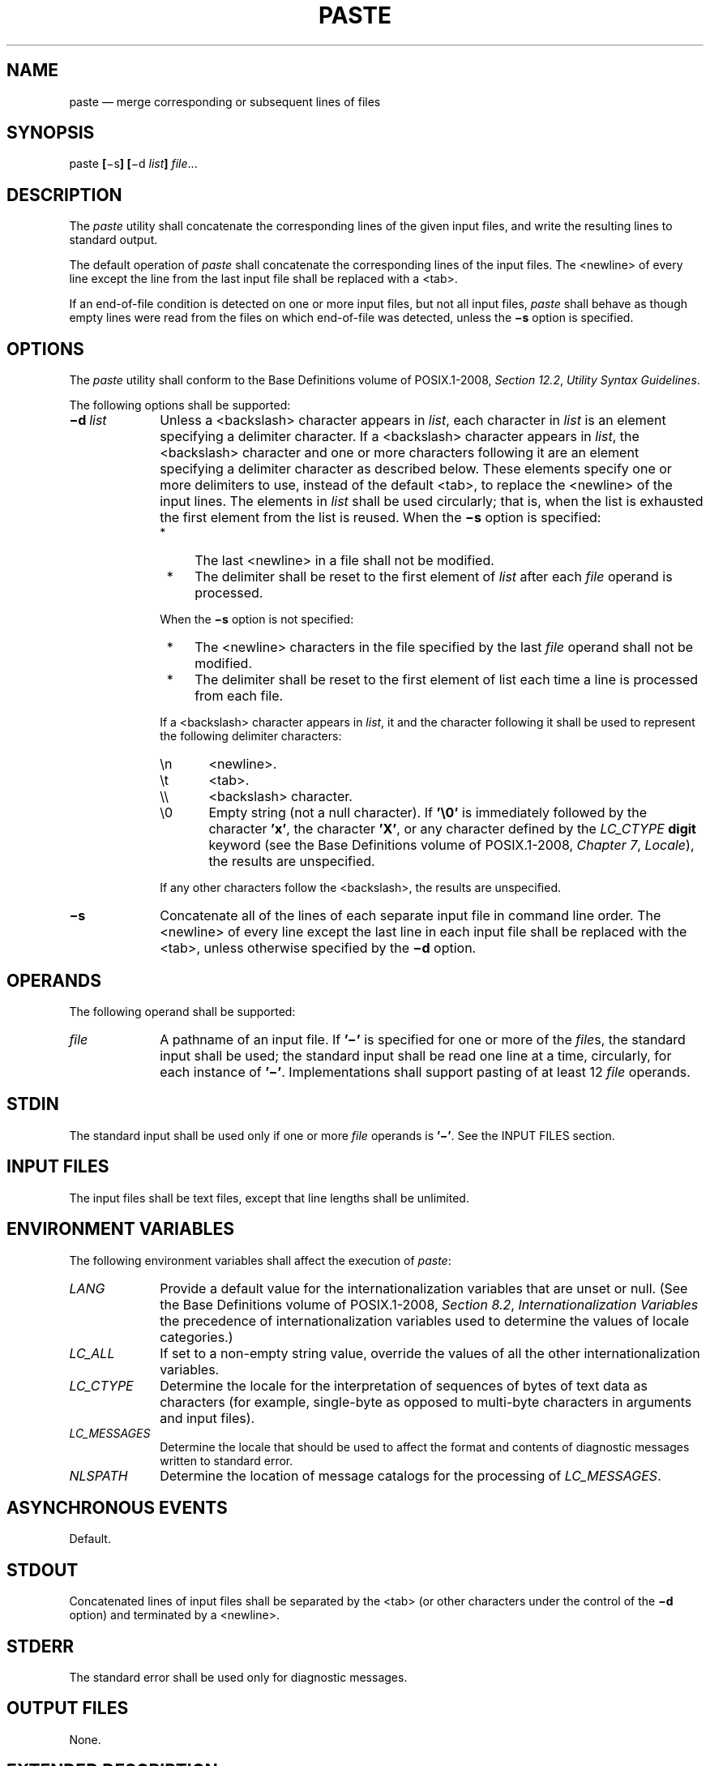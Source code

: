 '\" et
.TH PASTE "1" 2013 "IEEE/The Open Group" "POSIX Programmer's Manual"

.SH NAME
paste
\(em merge corresponding or subsequent lines of files
.SH SYNOPSIS
.LP
.nf
paste \fB[\fR\(mis\fB] [\fR\(mid \fIlist\fB] \fIfile\fR...
.fi
.SH DESCRIPTION
The
.IR paste
utility shall concatenate the corresponding lines of the given input
files, and write the resulting lines to standard output.
.P
The default operation of
.IR paste
shall concatenate the corresponding lines of the input files. The
<newline>
of every line except the line from the last input file shall be
replaced with a
<tab>.
.P
If an end-of-file condition is detected on one or more input files, but
not all input files,
.IR paste
shall behave as though empty lines were read from the files on which
end-of-file was detected, unless the
.BR \(mis
option is specified.
.SH OPTIONS
The
.IR paste
utility shall conform to the Base Definitions volume of POSIX.1\(hy2008,
.IR "Section 12.2" ", " "Utility Syntax Guidelines".
.P
The following options shall be supported:
.IP "\fB\(mid\ \fIlist\fR" 10
Unless a
<backslash>
character appears in
.IR list ,
each character in
.IR list
is an element specifying a delimiter character. If a
<backslash>
character appears in
.IR list ,
the
<backslash>
character and one or more characters following it are an element
specifying a delimiter character as described below. These elements
specify one or more delimiters to use, instead of the default
<tab>,
to replace the
<newline>
of the input lines. The elements in
.IR list
shall be used circularly; that is, when the list is exhausted the first
element from the list is reused. When the
.BR \(mis
option is specified:
.RS 10 
.IP " *" 4
The last
<newline>
in a file shall not be modified.
.IP " *" 4
The delimiter shall be reset to the first element of
.IR list
after each
.IR file
operand is processed.
.P
When the
.BR \(mis
option is not specified:
.IP " *" 4
The
<newline>
characters in the file specified by the last
.IR file
operand shall not be modified.
.IP " *" 4
The delimiter shall be reset to the first element of list each time a
line is processed from each file.
.P
If a
<backslash>
character appears in
.IR list ,
it and the character following it shall be used to represent the
following delimiter characters:
.IP "\fR\en\fR" 6
<newline>.
.IP "\fR\et\fR" 6
<tab>.
.IP "\fR\e\e\fR" 6
<backslash>
character.
.IP "\fR\e0\fR" 6
Empty string (not a null character). If
.BR '\e0' 
is immediately followed by the character
.BR 'x' ,
the character
.BR 'X' ,
or any character defined by the
.IR LC_CTYPE
.BR digit
keyword (see the Base Definitions volume of POSIX.1\(hy2008,
.IR "Chapter 7" ", " "Locale"),
the results are unspecified.
.P
If any other characters follow the
<backslash>,
the results are unspecified.
.RE
.IP "\fB\(mis\fP" 10
Concatenate all of the lines of each separate input file in command
line order. The
<newline>
of every line except the last line in each input file shall be replaced
with the
<tab>,
unless otherwise specified by the
.BR \(mid
option.
.SH OPERANDS
The following operand shall be supported:
.IP "\fIfile\fR" 10
A pathname of an input file. If
.BR '\(mi' 
is specified for one or more of the
.IR file s,
the standard input shall be used; the standard input shall be read one
line at a time, circularly, for each instance of
.BR '\(mi' .
Implementations shall support pasting of at least 12
.IR file
operands.
.SH STDIN
The standard input shall be used only if one or more
.IR file
operands is
.BR '\(mi' .
See the INPUT FILES section.
.SH "INPUT FILES"
The input files shall be text files, except that line lengths shall be
unlimited.
.SH "ENVIRONMENT VARIABLES"
The following environment variables shall affect the execution of
.IR paste :
.IP "\fILANG\fP" 10
Provide a default value for the internationalization variables that are
unset or null. (See the Base Definitions volume of POSIX.1\(hy2008,
.IR "Section 8.2" ", " "Internationalization Variables"
the precedence of internationalization variables used to determine the
values of locale categories.)
.IP "\fILC_ALL\fP" 10
If set to a non-empty string value, override the values of all the
other internationalization variables.
.IP "\fILC_CTYPE\fP" 10
Determine the locale for the interpretation of sequences of bytes of
text data as characters (for example, single-byte as opposed to
multi-byte characters in arguments and input files).
.IP "\fILC_MESSAGES\fP" 10
.br
Determine the locale that should be used to affect the format and
contents of diagnostic messages written to standard error.
.IP "\fINLSPATH\fP" 10
Determine the location of message catalogs for the processing of
.IR LC_MESSAGES .
.SH "ASYNCHRONOUS EVENTS"
Default.
.SH STDOUT
Concatenated lines of input files shall be separated by the
<tab>
(or other characters under the control of the
.BR \(mid
option) and terminated by a
<newline>.
.SH STDERR
The standard error shall be used only for diagnostic messages.
.SH "OUTPUT FILES"
None.
.SH "EXTENDED DESCRIPTION"
None.
.SH "EXIT STATUS"
The following exit values shall be returned:
.IP "\00" 6
Successful completion.
.IP >0 6
An error occurred.
.SH "CONSEQUENCES OF ERRORS"
If one or more input files cannot be opened when the
.BR \(mis
option is not specified, a diagnostic message shall be written to
standard error, but no output is written to standard output. If the
.BR \(mis
option is specified, the
.IR paste
utility shall provide the default behavior described in
.IR "Section 1.4" ", " "Utility Description Defaults".
.LP
.IR "The following sections are informative."
.SH "APPLICATION USAGE"
When the escape sequences of the
.IR list
option-argument are used in a shell script, they must be quoted;
otherwise, the shell treats the
<backslash>
as a special character.
.P
Conforming applications should only use the specific
<backslash>-escaped
delimiters presented in this volume of POSIX.1\(hy2008. Historical implementations treat
.BR '\ex' ,
where
.BR 'x' 
is not in this list, as
.BR 'x' ,
but future implementations are free to expand this list to recognize
other common escapes similar to those accepted by
.IR printf
and other standard utilities.
.P
Most of the standard utilities work on text files. The
.IR cut
utility can be used to turn files with arbitrary line lengths into a
set of text files containing the same data. The
.IR paste
utility can be used to create (or recreate) files with arbitrary line
lengths. For example, if
.IR file
contains long lines:
.sp
.RS 4
.nf
\fB
cut \(mib 1\(mi500 \(min file > file1
cut \(mib 501\(mi \(min file > file2
.fi \fR
.P
.RE
.P
creates
.BR file1
(a text file) with lines no longer than 500 bytes (plus the
<newline>)
and
.BR file2
that contains the remainder of the data from
.IR file .
Note that
.BR file2
is not a text file if there are lines in
.IR file
that are longer than 500 +
{LINE_MAX}
bytes. The original file can be recreated from
.BR file1
and
.BR file2
using the command:
.sp
.RS 4
.nf
\fB
paste \(mid "\e0" file1 file2 > file
.fi \fR
.P
.RE
.P
The commands:
.sp
.RS 4
.nf
\fB
paste \(mid "\e0" ...
paste \(mid "" ...
.fi \fR
.P
.RE
.P
are not necessarily equivalent; the latter is not specified by this volume of POSIX.1\(hy2008
and may result in an error. The construct
.BR '\e0' 
is used to mean ``no separator'' because historical versions of
.IR paste
did not follow the syntax guidelines, and the command:
.sp
.RS 4
.nf
\fB
paste \(mid"" ...
.fi \fR
.P
.RE
.P
could not be handled properly by
\fIgetopt\fR().
.SH EXAMPLES
.IP " 1." 4
Write out a directory in four columns:
.RS 4 
.sp
.RS 4
.nf
\fB
ls | paste \(mi \(mi \(mi \(mi
.fi \fR
.P
.RE
.RE
.IP " 2." 4
Combine pairs of lines from a file into single lines:
.RS 4 
.sp
.RS 4
.nf
\fB
paste \(mis \(mid "\et\en" file
.fi \fR
.P
.RE
.RE
.SH RATIONALE
None.
.SH "FUTURE DIRECTIONS"
None.
.SH "SEE ALSO"
.IR "Section 1.4" ", " "Utility Description Defaults",
.IR "\fIcut\fR\^",
.IR "\fIgrep\fR\^",
.IR "\fIpr\fR\^"
.P
The Base Definitions volume of POSIX.1\(hy2008,
.IR "Chapter 7" ", " "Locale",
.IR "Chapter 8" ", " "Environment Variables",
.IR "Section 12.2" ", " "Utility Syntax Guidelines"
.SH COPYRIGHT
Portions of this text are reprinted and reproduced in electronic form
from IEEE Std 1003.1, 2013 Edition, Standard for Information Technology
-- Portable Operating System Interface (POSIX), The Open Group Base
Specifications Issue 7, Copyright (C) 2013 by the Institute of
Electrical and Electronics Engineers, Inc and The Open Group.
(This is POSIX.1-2008 with the 2013 Technical Corrigendum 1 applied.) In the
event of any discrepancy between this version and the original IEEE and
The Open Group Standard, the original IEEE and The Open Group Standard
is the referee document. The original Standard can be obtained online at
http://www.unix.org/online.html .

Any typographical or formatting errors that appear
in this page are most likely
to have been introduced during the conversion of the source files to
man page format. To report such errors, see
https://www.kernel.org/doc/man-pages/reporting_bugs.html .
